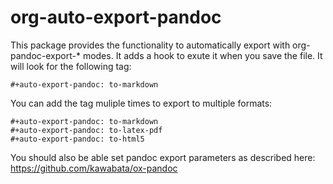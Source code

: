 * org-auto-export-pandoc

This package provides the functionality to automatically export with org-pandoc-export-* modes.
It adds a hook to exute it when you save the file.
It will look for the following tag:
#+begin_src elisp
#+auto-export-pandoc: to-markdown
#+end_src

You can add the tag muliple times to export to multiple formats:
#+begin_src elisp
#+auto-export-pandoc: to-markdown
#+auto-export-pandoc: to-latex-pdf
#+auto-export-pandoc: to-html5
 #+end_src

 You should also be able set pandoc export parameters as described here: https://github.com/kawabata/ox-pandoc
